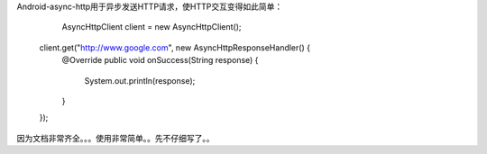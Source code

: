 Android-async-http用于异步发送HTTP请求，使HTTP交互变得如此简单：

		    AsyncHttpClient client = new AsyncHttpClient();
	
	        client.get("http://www.google.com", new AsyncHttpResponseHandler() {
	            @Override
	            public void onSuccess(String response) {
	                System.out.println(response);
	            }
	        });
	        
	        
因为文档非常齐全。。。使用非常简单。。先不仔细写了。。